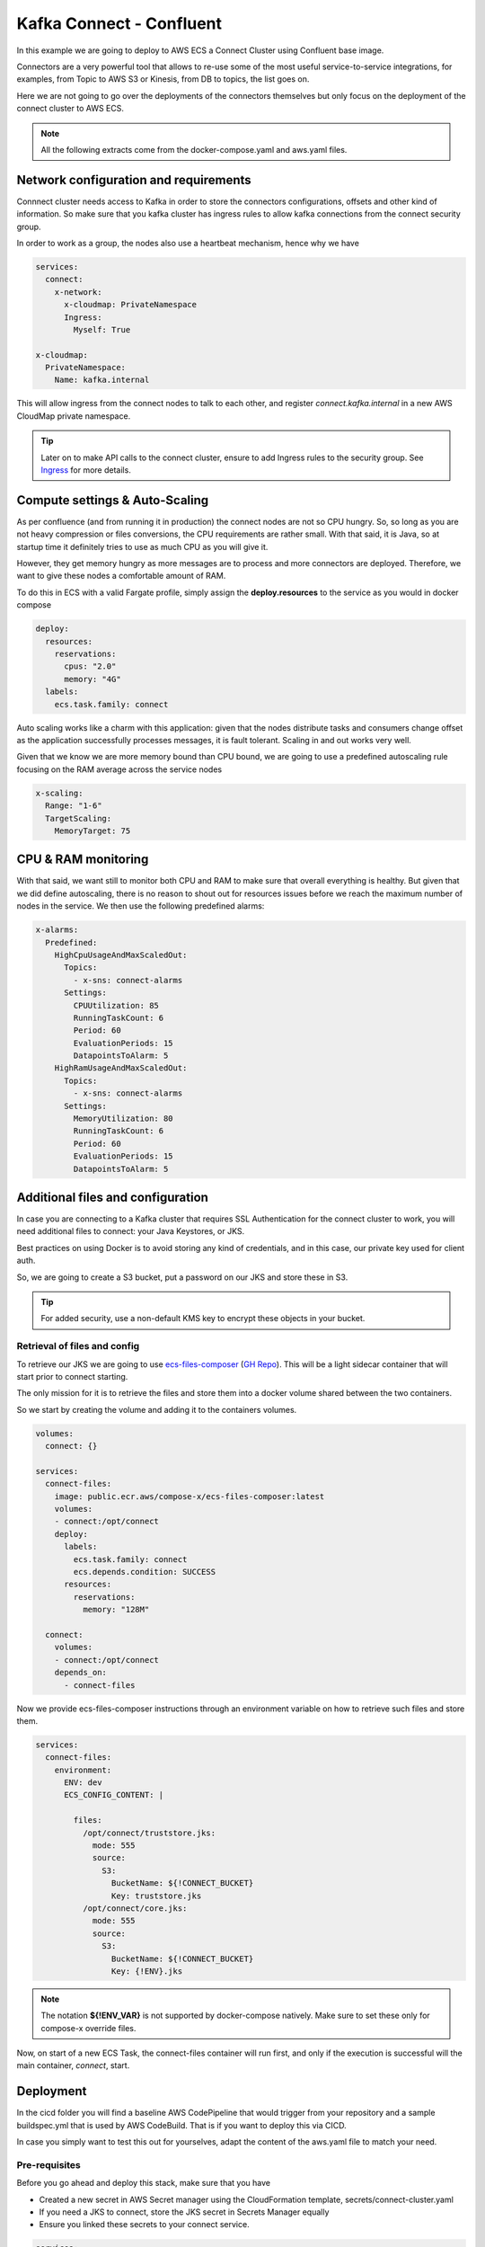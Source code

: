 .. meta::
    :description: ECS Compose-X Labs
    :keywords: AWS, AWS ECS, Docker, Compose, docker-compose, kafka, connect, confluent

=============================
Kafka Connect  - Confluent
=============================

In this example we are going to deploy to AWS ECS a Connect Cluster using Confluent base image.

Connectors are a very powerful tool that allows to re-use some of the most useful service-to-service integrations,
for examples, from Topic to AWS S3 or Kinesis, from DB to topics, the list goes on.

Here we are not going to go over the deployments of the connectors themselves but only focus on the deployment of
the connect cluster to AWS ECS.

.. note::

    All the following extracts come from the docker-compose.yaml and aws.yaml files.

Network configuration and requirements
========================================

Connnect cluster needs access to Kafka in order to store the connectors configurations, offsets and other kind of information.
So make sure that you kafka cluster has ingress rules to allow kafka connections from the connect security group.

In order to work as a group, the nodes also use a heartbeat mechanism, hence why we have

.. code-block:: yaml

    services:
      connect:
        x-network:
          x-cloudmap: PrivateNamespace
          Ingress:
            Myself: True

    x-cloudmap:
      PrivateNamespace:
        Name: kafka.internal

This will allow ingress from the connect nodes to talk to each other, and register `connect.kafka.internal` in a new
AWS CloudMap private namespace.

.. tip::

    Later on to make API calls to the connect cluster, ensure to add Ingress rules to the security group.
    See `Ingress`_ for more details.


Compute settings & Auto-Scaling
=================================

As per confluence (and from running it in production) the connect nodes are not so CPU hungry. So, so long as you are
not heavy compression or files conversions, the CPU requirements are rather small.
With that said, it is Java, so at startup time it definitely tries to use as much CPU as you will give it.

However, they get memory hungry as more messages are to process and more connectors are deployed.
Therefore, we want to give these nodes a comfortable amount of RAM.

To do this in ECS with a valid Fargate profile, simply assign the **deploy.resources** to the service as you would in
docker compose

.. code-block:: yaml

    deploy:
      resources:
        reservations:
          cpus: "2.0"
          memory: "4G"
      labels:
        ecs.task.family: connect

Auto scaling works like a charm with this application: given that the nodes distribute tasks and consumers change offset
as the application successfully processes messages, it is fault tolerant. Scaling in and out works very well.

Given that we know we are more memory bound than CPU bound, we are going to use a predefined autoscaling rule focusing
on the RAM average across the service nodes

.. code-block:: yaml

    x-scaling:
      Range: "1-6"
      TargetScaling:
        MemoryTarget: 75

CPU & RAM monitoring
======================

With that said, we want still to monitor both CPU and RAM to make sure that overall everything is healthy.
But given that we did define autoscaling, there is no reason to shout out for resources issues before we reach the maximum
number of nodes in the service. We then use the following predefined alarms:

.. code-block:: yaml

    x-alarms:
      Predefined:
        HighCpuUsageAndMaxScaledOut:
          Topics:
            - x-sns: connect-alarms
          Settings:
            CPUUtilization: 85
            RunningTaskCount: 6
            Period: 60
            EvaluationPeriods: 15
            DatapointsToAlarm: 5
        HighRamUsageAndMaxScaledOut:
          Topics:
            - x-sns: connect-alarms
          Settings:
            MemoryUtilization: 80
            RunningTaskCount: 6
            Period: 60
            EvaluationPeriods: 15
            DatapointsToAlarm: 5

Additional files and configuration
=====================================

In case you are connecting to a Kafka cluster that requires SSL Authentication for the connect cluster to work, you will
need additional files to connect: your Java Keystores, or JKS.

Best practices on using Docker is to avoid storing any kind of credentials, and in this case, our private key used for
client auth.

So, we are going to create a S3 bucket, put a password on our JKS and store these in S3.

.. tip::

    For added security, use a non-default KMS key to encrypt these objects in your bucket.

Retrieval of files and config
-------------------------------

To retrieve our JKS we are going to use `ecs-files-composer`_ (`GH Repo <https://github.com/compose-x/ecs-files-composer>`__).
This will be a light sidecar container that will start prior to connect starting.

The only mission for it is to retrieve the files and store them into a docker volume shared between the two containers.

So we start by creating the volume and adding it to the containers volumes.

.. code-block:: yaml

    volumes:
      connect: {}

    services:
      connect-files:
        image: public.ecr.aws/compose-x/ecs-files-composer:latest
        volumes:
        - connect:/opt/connect
        deploy:
          labels:
            ecs.task.family: connect
            ecs.depends.condition: SUCCESS
          resources:
            reservations:
              memory: "128M"

      connect:
        volumes:
        - connect:/opt/connect
        depends_on:
          - connect-files

Now we provide ecs-files-composer instructions through an environment variable on how to retrieve such
files and store them.

.. code-block:: yaml

    services:
      connect-files:
        environment:
          ENV: dev
          ECS_CONFIG_CONTENT: |

            files:
              /opt/connect/truststore.jks:
                mode: 555
                source:
                  S3:
                    BucketName: ${!CONNECT_BUCKET}
                    Key: truststore.jks
              /opt/connect/core.jks:
                mode: 555
                source:
                  S3:
                    BucketName: ${!CONNECT_BUCKET}
                    Key: {!ENV}.jks


.. note::

    The notation **${!ENV_VAR}** is not supported by docker-compose natively. Make sure to set these only for compose-x
    override files.

Now, on start of a new ECS Task, the connect-files container will run first, and only if the execution is successful
will the main container, *connect*, start.

Deployment
============

In the cicd folder you will find a baseline AWS CodePipeline that would trigger from your repository and a sample
buildspec.yml that is used by AWS CodeBuild. That is if you want to deploy this via CICD.

In case you simply want to test this out for yourselves, adapt the content of the aws.yaml file to match your need.

Pre-requisites
---------------

Before you go ahead and deploy this stack, make sure that you have

* Created a new secret in AWS Secret manager using the CloudFormation template, secrets/connect-cluster.yaml
* If you need a JKS to connect, store the JKS secret in Secrets Manager equally
* Ensure you linked these secrets to your connect service.

.. code-block:: yaml

    services:
      connect:
        secrets:
          - CONNECT_CREDS

    secrets:
      CONNECT_CREDS:
        x-secrets:
            Name: /kafka/cluster-id/connect-cluster-creds


If you use a JKS, create the credentials in Secrets Manager with the secrets/client_jks.yaml template.
The similarly to the example above, simply link the secret to connect. Make sure to adopt the configuration environment
variables for connect to use these JKS appropriately.

To ECS!
---------

Assuming you already have access to a kafka cluster from an exisitng VPC in the cloud, we are going to plug-and-play to
that VPC, using `x-vpc`_.

For example, if you have tags on your VPC and subnets, you could use the following

.. code-block:: yaml

    x-vpc:
      Lookup:
        VpcId:
          Tags:
            - Name: vpc--nonprod
        PublicSubnets:
          Tags:
            - vpc::usage: public
        AppSubnets:
          Tags:
            - vpc::usage: "application"
            - vpc::internal: "false"
        StorageSubnets:
          Tags:
            - vpc::usage: storage
        InternalSubnets:
          Tags:
            - vpc::usage: "application"
            - vpc::internal: "true"
        - vpc::primary: "false"

.. tip::

    If you already have an ECS Cluster and EC2 nodes that you wish to deploy to, simply specify that ecs cluster to use.
    For example, if your cluster is called **test**

    .. code-block::

        x-cluster:
          Lookup:
            ClusterName: test

Now, to deploy, you could simply build the docker image for connect, publish to an ECR repository, and deploy

.. code-block:: console

    mkdir outputs
    if [ -z ${AWS_ACCOUNT_ID+x} ]; then export AWS_ACCOUNT_ID=$(aws sts get-caller-identity | jq -r .Account); fi
    export REGISTRY_URI=${AWS_ACCOUNT_ID}.dkr.ecr.${AWS_REGION:-$AWS_DEFAULT_REGION}.amazonaws.com/
    aws ecr get-login-password --region $AWS_REGION | docker login --username AWS --password-stdin ${REGISTRY_URI}
    docker-compose build
    docker-compose push
    ecs-compose-x plan -d outputs -n ${STACK_NAME:-kafka-connect} -f docker-compose.yml -f aws.yml


.. _Ingress: https://docs.compose-x.io/syntax/compose_x/ecs.details/network.html#ingress-definition
.. _ecs-files-composer: https://docs.files-composer.compose-x.io/
.. _x-vpc: https://docs.compose-x.io/syntax/compose_x/vpc.html
